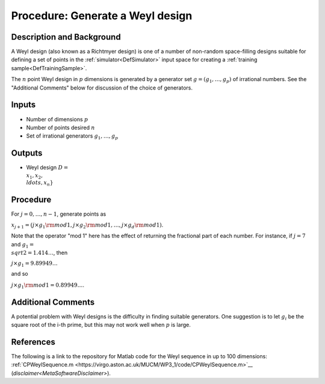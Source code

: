 .. _ProcWeylDesign:

Procedure: Generate a Weyl design
=================================

Description and Background
--------------------------

A Weyl design (also known as a Richtmyer design) is one of a number of
non-random space-filling designs suitable for defining a set of points
in the :ref:`simulator<DefSimulator>` input space for creating a
:ref:`training sample<DefTrainingSample>`.

The :math:`n` point Weyl design in :math:`p` dimensions is generated by a
generator set :math:`g=(g_1,\ldots,g_p)` of irrational numbers. See the
"Additional Comments" below for discussion of the choice of generators.

Inputs
------

-  Number of dimensions :math:`p`
-  Number of points desired :math:`n`
-  Set of irrational generators :math:`g_1,\ldots,g_p`

Outputs
-------

-  Weyl design :math:`D = \\{x_1, x_2, \\ldots, x_n\}`

Procedure
---------

For :math:`j=0,\ldots,n-1`, generate points as

:math:`x_{j+1}=\left(j\times g_1{\rm mod} 1, j\times g_2{\rm mod}
1,\ldots,j\times g_d{\rm mod} 1\right)`.

Note that the operator "mod 1" here has the effect of returning the
fractional part of each number. For instance, if :math:`j=7` and :math:`g_1 =
\\sqrt{2} = 1.414\ldots`, then

:math:`j\times g_1 = 9.89949\ldots`

and so

:math:`j\times g_1 {\rm mod} 1 = 0.89949\ldots`.

Additional Comments
-------------------

A potential problem with Weyl designs is the difficulty in finding
suitable generators. One suggestion is to let :math:`g_i` be the square
root of the i-th prime, but this may not work well when :math:`p` is large.

References
----------

The following is a link to the repository for Matlab code for the Weyl
sequence in up to 100 dimensions:
:ref:`CPWeylSequence.m <https://virgo.aston.ac.uk/MUCM/WP3_1/code/CPWeylSequence.m>`__
(`disclaimer<MetaSoftwareDisclaimer>`).
